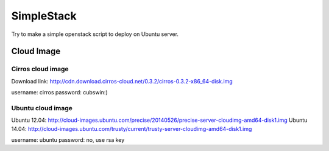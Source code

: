 SimpleStack
===========
Try to make a simple openstack script to deploy on Ubuntu server.

Cloud Image
-----------

Cirros cloud image
~~~~~~~~~~~~~~~~~~
Download link: http://cdn.download.cirros-cloud.net/0.3.2/cirros-0.3.2-x86_64-disk.img

username: cirros
password: cubswin:)

Ubuntu cloud image
~~~~~~~~~~~~~~~~~~
Ubuntu 12.04: http://cloud-images.ubuntu.com/precise/20140526/precise-server-cloudimg-amd64-disk1.img
Ubuntu 14.04: http://cloud-images.ubuntu.com/trusty/current/trusty-server-cloudimg-amd64-disk1.img

username: ubuntu
password: no, use rsa key

